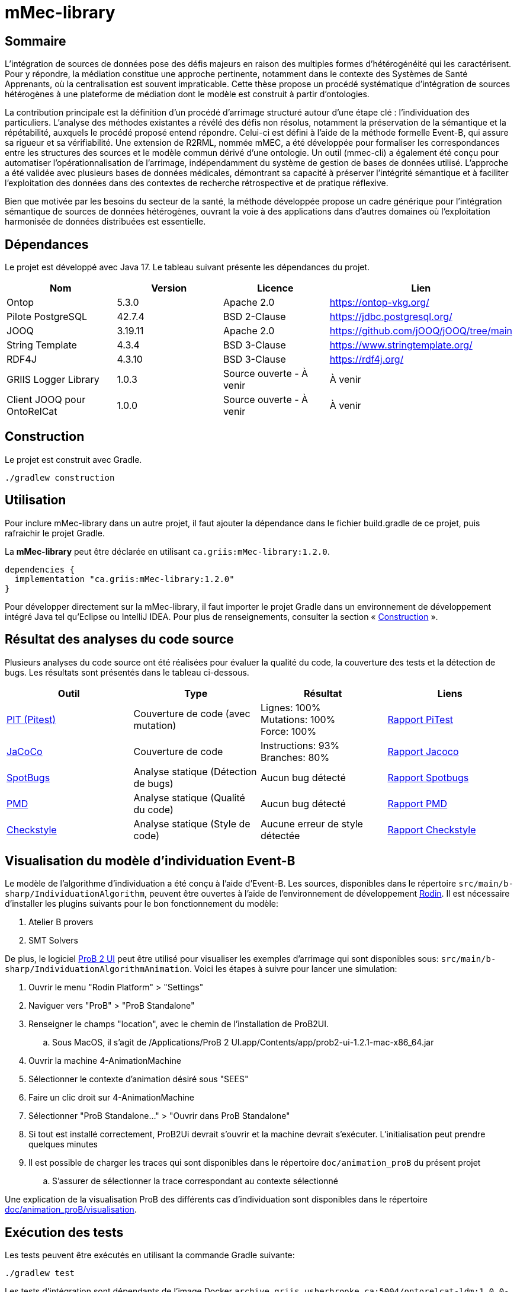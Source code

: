 // Settings
:idprefix:
:idseparator: -
:component-name: mMec-library
//la valeur de component-name représente la valeur de l'attribut title assigné dans le fichier
//antora.yml
= {component-name}

[#sommaire]
== Sommaire
L’intégration de sources de données pose des défis majeurs en raison des multiples formes d’hétérogénéité qui les caractérisent. Pour y répondre, la médiation constitue une approche pertinente, notamment dans le contexte des Systèmes de Santé Apprenants, où la centralisation est souvent impraticable. Cette thèse propose un procédé systématique d’intégration de sources hétérogènes à une plateforme de médiation dont le modèle est construit à partir d'ontologies.

La contribution principale est la définition d’un procédé d’arrimage structuré autour d’une étape clé : l’individuation des particuliers. L’analyse des méthodes existantes a révélé des défis non résolus, notamment la préservation de la sémantique et la répétabilité, auxquels le procédé proposé entend répondre. Celui-ci est défini à l’aide de la méthode formelle Event-B, qui assure sa rigueur et sa vérifiabilité. Une extension de R2RML, nommée mMEC, a été développée pour formaliser les correspondances entre les structures des sources et le modèle commun dérivé d’une ontologie. Un outil (mmec-cli) a également été conçu pour automatiser l’opérationnalisation de l’arrimage, indépendamment du système de gestion de bases de données utilisé. L’approche a été validée avec plusieurs bases de données médicales, démontrant sa capacité à préserver l’intégrité sémantique et à faciliter l’exploitation des données dans des contextes de recherche rétrospective et de pratique réflexive.

Bien que motivée par les besoins du secteur de la santé, la méthode développée propose un cadre générique pour l’intégration sémantique de sources de données hétérogènes, ouvrant la voie à des applications dans d’autres domaines où l’exploitation harmonisée de données distribuées est essentielle.

:toc:

[#dependances]
== Dépendances
Le projet est développé avec Java 17. Le tableau suivant présente les dépendances du projet.

[cols="1,1,1,1", options="header"]
|===
| Nom | Version | Licence | Lien
| Ontop | 5.3.0 | Apache 2.0 | https://ontop-vkg.org/
| Pilote PostgreSQL | 42.7.4 | BSD 2-Clause | https://jdbc.postgresql.org/
| JOOQ | 3.19.11 | Apache 2.0 | https://github.com/jOOQ/jOOQ/tree/main
| String Template | 4.3.4 | BSD 3-Clause | https://www.stringtemplate.org/
| RDF4J | 4.3.10 | BSD 3-Clause | https://rdf4j.org/
| GRIIS Logger Library | 1.0.3 | Source ouverte - À venir | À venir
| Client JOOQ pour OntoRelCat | 1.0.0 | Source ouverte - À venir  | À venir
|===

[#construction]
== Construction
Le projet est construit avec Gradle.

[source, gradle]
----
./gradlew construction
----

[#utilisation]
== Utilisation

Pour inclure {component-name} dans un autre projet, il faut ajouter la dépendance dans le fichier build.gradle de ce projet, puis rafraichir le projet Gradle.

La *{component-name}* peut être déclarée en utilisant `ca.griis:mMec-library:1.2.0`.

[source, gradle]
----
dependencies {
  implementation "ca.griis:mMec-library:1.2.0"
}
----

Pour développer directement sur la {component-name}, il faut importer le
projet Gradle dans un environnement de développement intégré Java tel qu'Eclipse ou IntelliJ IDEA.
Pour plus de renseignements, consulter la section «{nbsp}<<Construction>>{nbsp}».

[#resultats-analyse-code]
== Résultat des analyses du code source
Plusieurs analyses du code source ont été réalisées pour évaluer la qualité du code, la couverture des tests et la détection de bugs. Les résultats sont présentés dans le tableau ci-dessous.

[cols="1,1,1,1", options="header"]
|===
| Outil | Type | Résultat | Liens

| link:https://pitest.org/[PIT (Pitest)]
| Couverture de code (avec mutation)
| Lignes: 100% +
Mutations: 100% +
Force: 100%
| link:reports/pitest/index.html[Rapport PiTest]

| link:https://www.eclemma.org/jacoco/[JaCoCo]
| Couverture de code
| Instructions: 93% +
Branches: 80% +
| link:reports/jacoco/test/html/index.html[Rapport Jacoco]

| link:https://spotbugs.github.io/[SpotBugs]
| Analyse statique (Détection de bugs)
| Aucun bug détecté
| link:reports/spotbugs/main.html[Rapport Spotbugs]

| link:https://pmd.github.io/[PMD]
| Analyse statique (Qualité du code)
| Aucun bug détecté
| link:reports/pmd/main.html[Rapport PMD]

| link:https://checkstyle.sourceforge.io/[Checkstyle]
| Analyse statique (Style de code)
| Aucune erreur de style détectée
| link:reports/checkstyle/main.html[Rapport Checkstyle]

|===

[#execution-modele]
== Visualisation du modèle d'individuation Event-B
Le modèle de l'algorithme d'individuation a été conçu à l'aide d'Event-B. Les sources, disponibles dans le répertoire `src/main/b-sharp/IndividuationAlgorithm`, peuvent être ouvertes à l’aide de l’environnement de développement https://wp.software.imdea.org/cbc/rodin-installation-and-tips/[Rodin]. Il est nécessaire d'installer les plugins suivants pour le bon fonctionnement du modèle:

. Atelier B provers
. SMT Solvers

De plus, le logiciel https://prob.hhu.de/w/index.php?title=ProB2_JavaFX_UI[ProB 2 UI] peut être utilisé pour visualiser les exemples d'arrimage qui sont disponibles sous: `src/main/b-sharp/IndividuationAlgorithmAnimation`. Voici les étapes à suivre pour lancer une simulation:

. Ouvrir le menu "Rodin Platform" > "Settings"
. Naviguer vers "ProB" > "ProB Standalone"
. Renseigner le champs "location", avec le chemin de l'installation de ProB2UI.
.. Sous MacOS, il s'agit de /Applications/ProB 2 UI.app/Contents/app/prob2-ui-1.2.1-mac-x86_64.jar
. Ouvrir la machine 4-AnimationMachine
. Sélectionner le contexte d'animation désiré sous "SEES"
. Faire un clic droit sur  4-AnimationMachine
. Sélectionner "ProB Standalone..." > "Ouvrir dans ProB Standalone"
. Si tout est installé correctement, ProB2Ui devrait s'ouvrir et la machine devrait s'exécuter. L'initialisation peut prendre quelques minutes
. Il est possible de charger les traces qui sont disponibles dans le répertoire `doc/animation_proB` du présent projet
.. S'assurer de sélectionner la trace correspondant au contexte sélectionné

Une explication de la visualisation ProB des différents cas d'individuation sont disponibles dans le répertoire link:doc/animation_proB/visualisation[doc/animation_proB/visualisation].

[#execution-tests]
== Exécution des tests
Les tests peuvent être exécutés en utilisant la commande Gradle suivante:
[source, gradle]
----
./gradlew test
----

Les tests d'intégration sont dépendants de l'image Docker `archive.griis.usherbrooke.ca:5004/ontorelcat-ldm:1.0.0-dev`. Pour l'installer :

. Récupérer l'image Docker ontorelcat-ldm.tar.gz à partir de la https://github.com/samdus/mmec-library/releases/download/1.2.0/ontorelcat-ldm.tar.gz[dernière version du projet].
. Charger l'image avec la commande suivante :
[source, shell]
----
docker load < ontorelcat-ldm.tar.gz
----

[#dependance-ontop]
== Dépendance à Ontop
Le projet a été construit avec la version 5.3.0 de Ontop.

Cependant, certaines classes d'Ontop ont dû être adaptées directement. Ces classes ont été copiées depuis le projet Ontop et modifiées pour répondre aux besoins du projet mMEC. Ces classes sont situées sous `src/main/java/it/unibz/inf/ontop`. Il sera nécessaire de vérifier manuellement si ces fichiers doivent être mis à jour lors de la mise à jour de la dépendance à Ontop.

[#licence]
== Copyright et licences

=== Copyright

Copyright 2018-{localyear}, https://www.linkedin.com/in/samueldussault/[Samuel Dussault]

Copyright 2018-{localyear}, https://www.usherbrooke.ca/informatique/nous-joindre/personnel/corps-professoral/professeurs/luc-lavoie[Luc Lavoie]

Copyright 2018-{localyear}, https://www.usherbrooke.ca/recherche/fr/specialistes/details/jean-francois.ethier[Jean-François Ethier]

Copyright 2018-{localyear}, https://www.usherbrooke.ca/informatique/nous-joindre/personnel/corps-professoral/professeurs/christina-khnaisser[Christina Khnaisser]

Copyright 2018-{localyear}, https://griis.ca/[GRIIS]

GRIIS (Groupe de recherche interdisciplinaire en informatique de la santé) +
Faculté des sciences et Faculté de médecine et sciences de la santé +
Université de Sherbrooke (Québec) J1K 2R1 +

CANADA

=== Licences
Le code de ce projet est sous licence link:LiLiQ-R11.txt[LILIQ-R]. Click here for the
link:LILIQ-R11EN.txt[English version].
